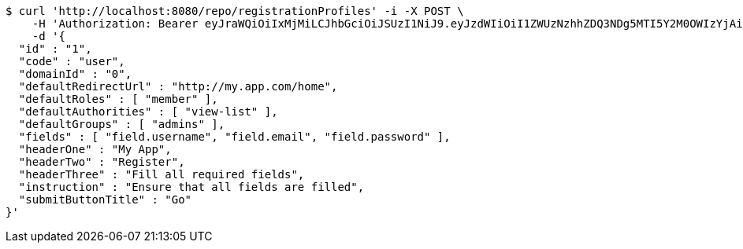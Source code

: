 [source,bash]
----
$ curl 'http://localhost:8080/repo/registrationProfiles' -i -X POST \
    -H 'Authorization: Bearer eyJraWQiOiIxMjMiLCJhbGciOiJSUzI1NiJ9.eyJzdWIiOiI1ZWUzNzhhZDQ3NDg5MTI5Y2M0OWIzYjAiLCJyb2xlcyI6W10sImlzcyI6Im1tYWR1LmNvbSIsImdyb3VwcyI6W10sImF1dGhvcml0aWVzIjpbXSwiY2xpZW50X2lkIjoiMjJlNjViNzItOTIzNC00MjgxLTlkNzMtMzIzMDA4OWQ0OWE3IiwiZG9tYWluX2lkIjoiMCIsImF1ZCI6InRlc3QiLCJuYmYiOjE1OTQ0NDkzMjcsInVzZXJfaWQiOiIxMTExMTExMTEiLCJzY29wZSI6ImEuMC5yZWdfcHJvZmlsZS5jcmVhdGUiLCJleHAiOjE1OTQ0NDkzMzIsImlhdCI6MTU5NDQ0OTMyNywianRpIjoiZjViZjc1YTYtMDRhMC00MmY3LWExZTAtNTgzZTI5Y2RlODZjIn0.Y44_2HBFI-8S71_PJKVJoVObt4I1z-RGs1iLL2L4Zq3SaDn1T1xaK1FS1caGvEHb4YZCzlUpl6yTULAe1GqJyLGG7B5VarCFf8ifIyVs6mqtBS3JFE-wPlT15mFqpIIjH8S1Gyl1RAUrQfgB3WYEfYEnjVuhvLqN0rlkaa0k0FI0A9alHYtU3pHFHe2V2faMf6BA-sUoEW6jLPOr4eBlUuVlNLCOrKypwvuDjCv8tEQ95AAbN6F5-Q3RJ4Jn-CVygm5LtgAq-QE35h-LCPPivjiKkeUD1XlCKUeR6uMtxOdlDzNajELt5IV77xqYuB762PLpTD1DMqFaLg2CGRw6pg' \
    -d '{
  "id" : "1",
  "code" : "user",
  "domainId" : "0",
  "defaultRedirectUrl" : "http://my.app.com/home",
  "defaultRoles" : [ "member" ],
  "defaultAuthorities" : [ "view-list" ],
  "defaultGroups" : [ "admins" ],
  "fields" : [ "field.username", "field.email", "field.password" ],
  "headerOne" : "My App",
  "headerTwo" : "Register",
  "headerThree" : "Fill all required fields",
  "instruction" : "Ensure that all fields are filled",
  "submitButtonTitle" : "Go"
}'
----